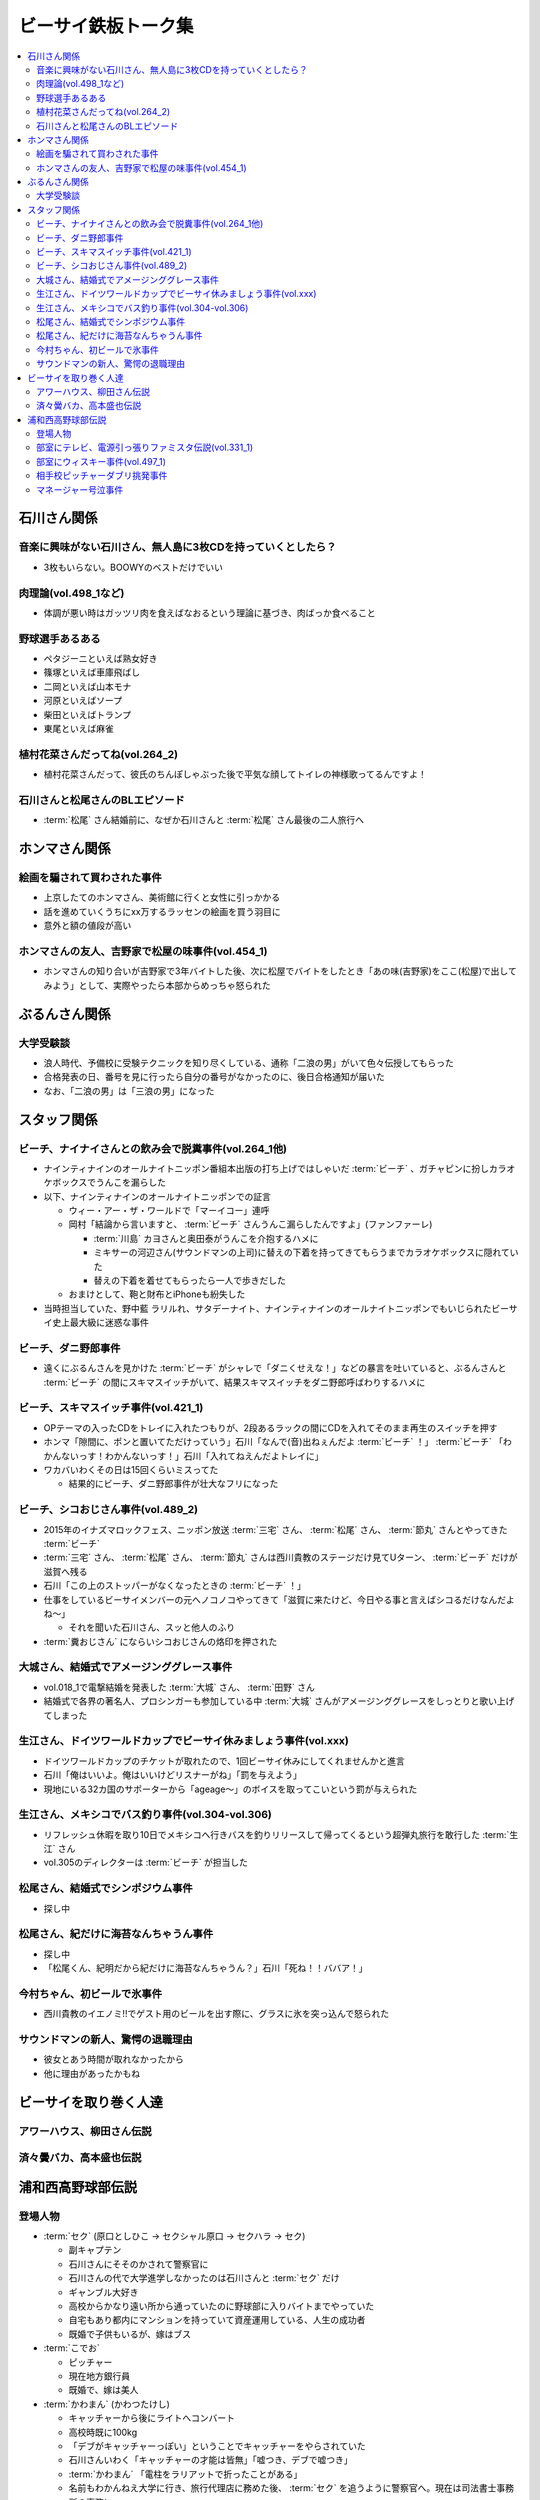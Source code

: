====================
ビーサイ鉄板トーク集
====================

.. contents::
   :depth: 3
   :local:

石川さん関係
============

音楽に興味がない石川さん、無人島に3枚CDを持っていくとしたら？
-------------------------------------------------------------

* 3枚もいらない。BOOWYのベストだけでいい

肉理論(vol.498_1など)
---------------------

* 体調が悪い時はガッツリ肉を食えばなおるという理論に基づき、肉ばっか食べること

野球選手あるある
----------------

* ペタジーニといえば熟女好き
* 篠塚といえば車庫飛ばし
* 二岡といえば山本モナ
* 河原といえばソープ
* 柴田といえばトランプ
* 東尾といえば麻雀

植村花菜さんだってね(vol.264_2)
-------------------------------

* 植村花菜さんだって、彼氏のちんぽしゃぶった後で平気な顔してトイレの神様歌ってるんですよ！

石川さんと松尾さんのBLエピソード
--------------------------------

* :term:`松尾` さん結婚前に、なぜか石川さんと :term:`松尾` さん最後の二人旅行へ

ホンマさん関係
==============

絵画を騙されて買わされた事件
----------------------------

* 上京したてのホンマさん、美術館に行くと女性に引っかかる
* 話を進めていくうちにxx万するラッセンの絵画を買う羽目に
* 意外と額の値段が高い

ホンマさんの友人、吉野家で松屋の味事件(vol.454_1)
-------------------------------------------------

* ホンマさんの知り合いが吉野家で3年バイトした後、次に松屋でバイトをしたとき「あの味(吉野家)をここ(松屋)で出してみよう」として、実際やったら本部からめっちゃ怒られた

ぶるんさん関係
==============

大学受験談
----------

* 浪人時代、予備校に受験テクニックを知り尽くしている、通称「二浪の男」がいて色々伝授してもらった
* 合格発表の日、番号を見に行ったら自分の番号がなかったのに、後日合格通知が届いた
* なお、「二浪の男」は「三浪の男」になった

スタッフ関係
============

ビーチ、ナイナイさんとの飲み会で脱糞事件(vol.264_1他)
-----------------------------------------------------

* ナインティナインのオールナイトニッポン番組本出版の打ち上げではしゃいだ :term:`ビーチ` 、ガチャピンに扮しカラオケボックスでうんこを漏らした
* 以下、ナインティナインのオールナイトニッポンでの証言

  * ウィー・アー・ザ・ワールドで「マーイコー」連呼
  * 岡村「結論から言いますと、 :term:`ビーチ` さんうんこ漏らしたんですよ」(ファンファーレ)

    * :term:`川島` カヨさんと奥田泰がうんこを介抱するハメに
    * ミキサーの河辺さん(サウンドマンの上司)に替えの下着を持ってきてもらうまでカラオケボックスに隠れていた
    * 替えの下着を着せてもらったら一人で歩きだした

  * おまけとして、鞄と財布とiPhoneも紛失した

* 当時担当していた、野中藍 ラリルれ、サタデーナイト、ナインティナインのオールナイトニッポンでもいじられたビーサイ史上最大級に迷惑な事件

ビーチ、ダニ野郎事件
--------------------

* 遠くにぶるんさんを見かけた :term:`ビーチ` がシャレで「ダニくせえな！」などの暴言を吐いていると、ぶるんさんと :term:`ビーチ` の間にスキマスイッチがいて、結果スキマスイッチをダニ野郎呼ばわりするハメに

ビーチ、スキマスイッチ事件(vol.421_1)
-------------------------------------

* OPテーマの入ったCDをトレイに入れたつもりが、2段あるラックの間にCDを入れてそのまま再生のスイッチを押す
* ホンマ「隙間に、ポンと置いてただけっていう」石川「なんで(音)出ねぇんだよ :term:`ビーチ` ！」 :term:`ビーチ` 「わかんないっす！わかんないっす！」石川「入れてねえんだよトレイに」
* ワカバいわくその日は15回くらいミスってた

  * 結果的にビーチ、ダニ野郎事件が壮大なフリになった

ビーチ、シコおじさん事件(vol.489_2)
-----------------------------------

* 2015年のイナズマロックフェス、ニッポン放送 :term:`三宅` さん、 :term:`松尾` さん、 :term:`節丸` さんとやってきた :term:`ビーチ`
* :term:`三宅` さん、 :term:`松尾` さん、 :term:`節丸` さんは西川貴教のステージだけ見てUターン、 :term:`ビーチ` だけが滋賀へ残る
* 石川「この上のストッパーがなくなったときの :term:`ビーチ` ！」
* 仕事をしているビーサイメンバーの元へノコノコやってきて「滋賀に来たけど、今日やる事と言えばシコるだけなんだよね〜」

  * それを聞いた石川さん、スッと他人のふり

* :term:`糞おじさん` にならいシコおじさんの烙印を押された

大城さん、結婚式でアメージンググレース事件
------------------------------------------

* vol.018_1で電撃結婚を発表した :term:`大城` さん、 :term:`田野` さん
* 結婚式で各界の著名人、プロシンガーも参加している中 :term:`大城` さんがアメージンググレースをしっとりと歌い上げてしまった

生江さん、ドイツワールドカップでビーサイ休みましょう事件(vol.xxx)
-----------------------------------------------------------------

* ドイツワールドカップのチケットが取れたので、1回ビーサイ休みにしてくれませんかと進言
* 石川「俺はいいよ。俺はいいけどリスナーがね」「罰を与えよう」
* 現地にいる32カ国のサポーターから「ageage〜」のボイスを取ってこいという罰が与えられた

生江さん、メキシコでバス釣り事件(vol.304-vol.306)
-------------------------------------------------

* リフレッシュ休暇を取り10日でメキシコへ行きバスを釣りリリースして帰ってくるという超弾丸旅行を敢行した :term:`生江` さん
* vol.305のディレクターは :term:`ビーチ` が担当した

松尾さん、結婚式でシンポジウム事件
----------------------------------

* 探し中

松尾さん、紀だけに海苔なんちゃうん事件
--------------------------------------

* 探し中
* 「松尾くん、紀明だから紀だけに海苔なんちゃうん？」石川「死ね！！ババア！」

今村ちゃん、初ビールで氷事件
----------------------------

* 西川貴教のイエノミ!!でゲスト用のビールを出す際に、グラスに氷を突っ込んで怒られた

サウンドマンの新人、驚愕の退職理由
----------------------------------

* 彼女とあう時間が取れなかったから
* 他に理由があったかもね

ビーサイを取り巻く人達
======================

アワーハウス、柳田さん伝説
--------------------------

済々黌バカ、高本盛也伝説
------------------------

浦和西高野球部伝説
==================

登場人物
--------

* :term:`セク` (原口としひこ -> セクシャル原口 -> セクハラ -> セク)

  * 副キャプテン
  * 石川さんにそそのかされて警察官に
  * 石川さんの代で大学進学しなかったのは石川さんと :term:`セク` だけ
  * ギャンブル大好き
  * 高校からかなり遠い所から通っていたのに野球部に入りバイトまでやっていた
  * 自宅もあり都内にマンションを持っていて資産運用している、人生の成功者
  * 既婚で子供もいるが、嫁はブス

* :term:`こでお`

  * ピッチャー
  * 現在地方銀行員
  * 既婚で、嫁は美人

* :term:`かわまん` (かわつたけし)

  * キャッチャーから後にライトへコンバート
  * 高校時既に100kg
  * 「デブがキャッチャーっぽい」ということでキャッチャーをやらされていた
  * 石川さんいわく「キャッチャーの才能は皆無」「嘘つき、デブで嘘つき」
  * :term:`かわまん` 「電柱をラリアットで折ったことがある」
  * 名前もわかんねえ大学に行き、旅行代理店に務めた後、 :term:`セク` を追うように警察官へ。現在は司法書士事務所の事務に

    * ぶるん「嘘つきなのに？」

  * 現在は125kgくらいに増量し、新たなアダ名、新弟子を賜った(vol.497_1)

* :term:`おき` (おきやま)

  * サード
  * 消息不明(vol.331_1)

* :term:`フラン` (堺 -> フランキー堺 -> フラン)

  * ライト
  * :term:`セク` 、 :term:`かわまん` とギャンブル三昧

* マネージャーの女の子

部室にテレビ、電源引っ張りファミスタ伝説(vol.331_1)
---------------------------------------------------

* :term:`おき` が電気屋の裏で白黒テレビを発見

  * 皆で神輿のようにテレビを運んだ後に、他の部室から電源を引っ張りファミスタ三昧の日々に

部室にウィスキー事件(vol.497_1)
-------------------------------

* なぜか部室にウィスキーの瓶があった

  * :term:`セク` は部室でそれをたらふく飲んで、潰れたまま翌日テストを受けた

    * が、ずっと便器を抱くはめになったため社会のテスト奇跡の1点
    * ぶるん「(1点って)アルコール度数より低い」

相手校ピッチャーダブリ挑発事件
------------------------------

* 対戦相手のピッチャーがダブりそうだという情報をどこからか聞きつけた石川さん
* 攻撃の回になったらピッチャーに向かって「ダブリ(ダブルプレイ)気をつけろ！」と野次りまくる作戦を決行
* 試合後、一触即発の事態に

マネージャー号泣事件
--------------------

* 修学旅行の帰り、新幹線の中で寝ていた石川さんがフッと目を覚ますと、後ろの席からマネージャーのすすり泣く声が
* 耳をすますと「石川くんが冷たい」

